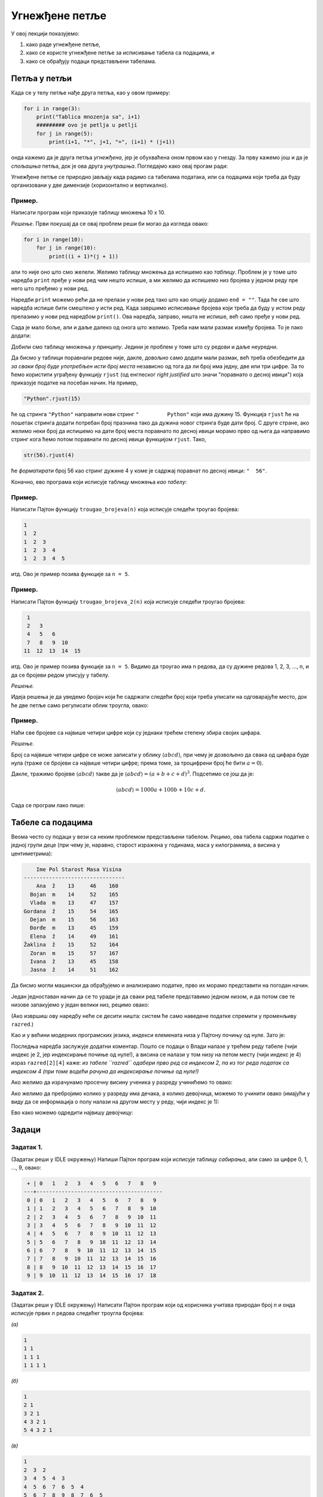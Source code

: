 Угнежђене петље
=================

У овој лекцији показујемо:

1. како раде угнежђене петље,
2. како се користе угнежђене петље за исписивање табела са подацима, и
3. како се обрађују подаци представљени табелама.


Петља у петљи
-------------

Када се у телу петље нађе друга петља, као у овом примеру:

.. code-block:: python

    for i in range(3):
        print("Tablica mnozenja sa", i+1)
        ######### ovo je petlja u petlji
        for j in range(5):
            print(i+1, "*", j+1, "=", (i+1) * (j+1))

онда кажемо да је друга петља *угнежђена*, јер је обухваћена оном првом као у гнезду.
За прву кажемо још и да је *спољашња* петља, док је ова друга *унутрашња*. Погледајмо како овај прогам ради:

.. activecode:: primer4-1

   for i in range(3):
       print("Tablica mnozenja sa", i+1)
       ######### ovo je petlja u petlji
       for j in range(5):
           print(i+1, "*", j+1, "=", (i+1) * (j+1))
   
Угнежђене петље се природно јављају када радимо са табелама података, или са подацима који треба да буду организовани
у две димензије (хоризонтално и вертикално).

Пример.
'''''''

Написати програм који приказује таблицу множења 10 x 10.

*Решење*. Први покушај да се овај проблем реши би могао да изгледа овако:

.. code-block:: python

   for i in range(10):
       for j in range(10):
           print((i + 1)*(j + 1))
   
али то није оно што смо желели. Желимо таблицу множења да испишемо као *таблицу*.
Проблем је у томе што наредба ``print`` пређе у нови ред чим нешто испише, а ми желимо да испишемо низ бројева
у једном реду пре него што пређемо у нови ред.

Наредби ``print`` можемо рећи да не прелази у нови ред тако што као опцију додамо ``end = ""``.
Тада ће све што наредба испише бити смештено у исти ред. Када завршимо исписивање бројева који треба да буду
у истом реду прелазимо у нови ред наредбом ``print()``. Ова наредба, заправо, ништа не испише, већ само пређе у нови ред.

.. activecode:: primer4-3

   for i in range(10):
       for j in range(10):
           print((i + 1)*(j + 1), end="")
       print()

Сада је мало боље, али и даље далеко од онога што желимо. Треба нам мали размак између бројева. То је лако додати:

.. activecode:: primer4-4

   for i in range(10):
       for j in range(10):
           print((i + 1)*(j + 1), " ", end="")
       print()

Добили смо таблицу множења *у принципу*. Једини је проблем у томе што су редови и даље неуредни.

Да бисмо у таблици поравнали редове није, дакле, довољно само додати мали размак, већ треба обезбедити да
*за сваки број буде употребљен исти број места* независно од тога да ли број има једну, две или три цифре.
За то ћемо користити уграђену функцију ``rjust`` (од енглеског *right justified* што значи "поравнато о десној ивици")
која приказује податке на посебан начин. На пример,

.. code-block:: python

    "Python".rjust(15)

ће од стринга ``"Python"`` направити нови стринг ``"         Python"`` који има дужину 15. Функција
``rjust`` ће на пошетак стринга додати потребан број празнина тако да дужина новог стринга буде дати број. С друге стране,
ако желимо неки број да испишемо на дати број места поравнато по десној ивици морамо прво од њега да направимо стринг кога
ћемо потом поравнати по десној ивици функцијом ``rjust``. Тако,

.. code-block:: python

    str(56).rjust(4)

ће *форматирати* број 56 као стринг дужине 4 у коме је садржај поравнат по десној ивици: ``"  56"``.

Коначно, ево програма који исписује таблицу множења *као табелу*:

.. activecode:: primer4-5
   :includesrc: _src/P04/Tablica_mnoz.py

.. infonote::

   Изврши исти програм и у Пајтон окружењу!
   
   Покрени IDLE, из фолдера ``P04`` учитај програм ``Tablica_mnoz.py`` и изврши га.




Пример.
'''''''

Написати Пајтон функцију ``trougao_brojeva(n)`` која исписује следећи троугао бројева:

.. code-block:: text

    1
    1  2
    1  2  3
    1  2  3  4
    1  2  3  4  5

итд. Ово је пример позива функције за ``n = 5``.

.. activecode:: primer4-6
   :includesrc: _src/P04/Trougao.py

.. infonote::

   Изврши исти програм и у Пајтон окружењу!
   
   Покрени IDLE, из фолдера ``P04`` учитај програм ``Trougao.py`` и изврши га.


Пример.
'''''''

Написати Пајтон функцију ``trougao_brojeva_2(n)`` која исписује следећи троугао бројева:

.. code-block:: text

     1
     2   3
     4   5   6
     7   8   9  10
    11  12  13  14  15

итд. Ово је пример позива функције за ``n = 5``. Видимо да троугао има n редова, да су дужине редова
1, 2, 3, ..., n, и да се бројеви редом уписују у табелу.

*Решење.*

Идеја решења је да уведемо бројач који ће садржати следећи број који треба уписати на одговарајуће место,
док ће две петље само регулисати облик троугла, овако:

.. activecode:: primer4-7
   :includesrc: _src/P04/Trougao_2.py

.. infonote::

   Изврши исти програм и у Пајтон окружењу!
   
   Покрени IDLE, из фолдера ``P04`` учитај програм ``Trougao_2.py`` и изврши га.


Пример.
'''''''

Наћи све бројеве са највише четири цифре који су једнаки трећем степену збира својих цифара.

*Решење.*

Број са највише четири цифре се може записати у облику :math:`\langle abcd\rangle`,
при чему је дозвољено да свака од цифара буде нула (траже се бројеви са највише четири цифре; према томе,
за троцифрени број ће бити :math:`a = 0`).

Дакле, тражимо бројеве :math:`\langle abcd\rangle` такве да је :math:`\langle abcd\rangle = (a + b + c + d)^3`.
Подсетимо се још да је:

.. math::
    \langle abcd\rangle = 1000 a + 100 b + 10 c + d.

Сада се програм лако пише:

.. activecode:: primer4-8
   :includesrc: _src/P04/Treci_stepen_cif.py

.. infonote::

   Изврши исти програм и у Пајтон окружењу!
   
   Покрени IDLE, из фолдера ``P04`` учитај програм ``Treci_stepen_cif.py`` и изврши га.

   Ево и кратке видео демонстрације:
   
   .. ytpopup:: ykG3h8darso
      :width: 735
      :height: 415
      :align: center

   
Табеле са подацима
------------------

Веома често су подаци у вези са неким проблемом представљени табелом. Рецимо, ова табела садржи податке о једној групи деце (при чему је, наравно, старост изражена у годинама, маса у килограмима, а висина у центиметрима):

.. code-block:: text

     Ime Pol Starost Masa Visina
 --------------------------------	 
     Ana  ž    13     46    160
   Bojan  m    14     52    165
   Vlada  m    13     47    157
 Gordana  ž    15     54    165
   Dejan  m    15     56    163
   Đorđe  m    13     45    159
   Elena  ž    14     49    161
 Žaklina  ž    15     52    164
   Zoran  m    15     57    167
   Ivana  ž    13     45    158
   Jasna  ž    14     51    162

Да бисмо могли машински да обрађујемо и анализирамо податке, прво их морамо представити на погодан начин.

Један једноставан начин да се то уради је да сваки ред табеле представимо једном низом, и да потом све те низове
запакујемо у један велики низ, рецимо овако:

.. activecode:: primer4-podaci-o-razredu

   razred = [["Ana",     "ž", 13, 46, 160],
             ["Bojan",   "m", 14, 52, 165],
             ["Vlada",   "m", 13, 47, 157],
             ["Gordana", "ž", 15, 54, 165],
             ["Dejan",   "m", 15, 56, 163],
             ["Đorđe",   "m", 13, 45, 159],
             ["Elena",   "ž", 14, 49, 161],
             ["Žaklina", "ž", 15, 52, 164],
             ["Zoran",   "m", 15, 57, 167],
             ["Ivana",   "ž", 13, 45, 158],
             ["Jasna",   "ž", 14, 51, 162]]
   
(Ако извршиш ову наредбу неће се десити ништа: систем ће само наведене податке спремити у променљиву ``razred``.)

Као и у већини модерних програмских језика, индекси елемената низа у Пајтону почињу од нуле. Зато је:

.. activecode:: primer4-9
   :include: primer4-podaci-o-razredu

   print("Prvi red tabele:", razred[0])
   print("Drugi red tabele:", razred[1])
   print("Vlada je visok", razred[2][4], "cm")


Последња наредба заслужује додатни коментар.
Пошто се подаци о Влади налазе у трећем реду табеле (чији индекс је 2, јер индексирање почиње од нуле!),
а висина се налази у том низу на петом месту (чији индекс је 4) израз ``razred[2][4]`` каже:
*из табеле ``razred`` одабери прво ред са индексом 2, па из тог реда податак са индексом 4
(при томе водећи рачуна да индексирање почиње од нуле!)*

Ако желимо да израчунамо просечну висину ученика у разреду учинићемо то овако:

.. activecode:: primer4-10
   :include: primer4-podaci-o-razredu

   br_ucenika = len(razred)
   zbir = 0
   for ucenik in razred:
       zbir += ucenik[4]
   print("Prosecna visina je", zbir/br_ucenika)


Ако желимо да пребројимо колико у разреду има дечака, а колико девојчица, можемо то учинити овако
(имајући у виду да се информација о полу налази на другом месту у реду, чији индекс је 1):

.. activecode:: primer4-11
   :include: primer4-podaci-o-razredu

   br_decaka = 0
   br_devojcica = 0
   for ucenik in razred:
       if ucenik[1] == "m":
           br_decaka += 1
       else:
           br_devojcica += 1
   print("Decaka ima", br_decaka)
   print("Devojcica ima", br_devojcica)

Ево како можемо одредити највишу девојчицу:

.. activecode:: primer4-12
   :include: primer4-podaci-o-razredu

   # ne znamo koja devojcica je najvisa, pa stavljamo prazan string u ime
   ime = ""

   # ne znamo nista o njenoj visini, pa stavljamo vrednost koja je manja od svake razumne vrednosti
   visina = 0

   for ucenik in razred:
       if ucenik[1] == "ž" and ucenik[4] > visina:
           ime = ucenik[0]
   print("Najvisa devojcica je", ime)

.. infonote::

   Изврши исти програм и у Пајтон окружењу!
   
   Покрени IDLE, из фолдера ``P04`` учитај програм ``Grupa_dece.py`` и изврши га.

   Ево и кратке видео демонстрације:
   
   .. ytpopup:: 90frnGYJ7bg
      :width: 735
      :height: 415
      :align: center

Задаци
------

Задатак 1.
''''''''''''''''''''''

(Задатак реши у IDLE окружењу)
Напиши Пајтон програм који исписује таблицу *сабирања*, али само за цифре 0, 1, ..., 9, овако:


.. code-block:: text

     + | 0   1   2   3   4   5   6   7   8   9 
    ---+----------------------------------------
     0 | 0   1   2   3   4   5   6   7   8   9 
     1 | 1   2   3   4   5   6   7   8   9  10 
     2 | 2   3   4   5   6   7   8   9  10  11 
     3 | 3   4   5   6   7   8   9  10  11  12 
     4 | 4   5   6   7   8   9  10  11  12  13 
     5 | 5   6   7   8   9  10  11  12  13  14 
     6 | 6   7   8   9  10  11  12  13  14  15 
     7 | 7   8   9  10  11  12  13  14  15  16 
     8 | 8   9  10  11  12  13  14  15  16  17 
     9 | 9  10  11  12  13  14  15  16  17  18 

  
Задатак 2.
''''''''''''''''''''''

(Задатак реши у IDLE окружењу)
Написати Пајтон програм који од корисника учитава природан број *n* и онда исписује првих *n* редова следећег троугла бројева:

*(а)*

.. code-block:: text

    1
    1 1
    1 1 1
    1 1 1 1

*(б)*

.. code-block:: text

    1
    2 1
    3 2 1
    4 3 2 1
    5 4 3 2 1

*(в)*

.. code-block:: text

    1
    2  3  2
    3  4  5  4  3
    4  5  6  7  6  5  4
    5  6  7  8  9  8  7  6  5


Задатак 3.
''''''''''''''''''''''

(Задатак реши у IDLE окружењу)
Написати Пајтон програм који од корисника учитава природан број *n* и онда бројеве 1, 2, 3, ..., :math:`n^2`
уписује у квадрат :math:`n \times n` "змијасто". На пример, за :math:`n = 5` програм исписује:

.. code-block:: text

     1   2   3   4   5
    10   9   8   7   6
    11  12  13  14  15
    20  19  18  17  16
    21  22  23  24  25

Задатак 4.
''''''''''''''''''''''

(Задатак реши у IDLE окружењу)
Наћи све бројеве са највише четири цифре који су једнаки

*(а)* квадрату збира својих цифара;

*(б)* четвртом степену збира својих цифара.

Задатак 5.
''''''''''''''''''''''

(Задатак реши у IDLE окружењу)
Наћи сва могућа дешифровања следећег сабирања:

.. code-block:: text

    АВ + ... + АВ = ПАС

где са десне стране имамо најмање два сабирка. Наравно, истим словима одговарају исте цифре,
а различитим словима различите. При томе цифре А и Л не смеју да буду 0.

Задатак 6.
''''''''''''''''''''''

(Задатак реши у IDLE окружењу)
Наћи сва могућа дешифровања следећег сабирања:

.. code-block:: text

    ЛАВ + ... + ЛАВ = МРАВ

где са десне стране имамо најмање два сабирка. Наравно, истим словима одговарају исте цифре,
а различитим словима различите. При томе цифре Л и М не смеју да буду 0.

Задатак 7.
''''''''''''''''''''''

Дати су подаци о ученицима једног разреда. Напиши Пајтон програм који одређује
ко је најлакши у разреду, и ко је најтежи дечак у разреду.

.. activecode:: primer4-13
   :runortest: ime1, ime2
   :nocodelens:

   # -*- acsection: general-init -*-
   razred = [["Ana",     "ž", 13, 46, 160],
             ["Bojan",   "m", 14, 52, 165],
             ["Vlada",   "m", 13, 47, 157],
             ["Gordana", "ž", 15, 54, 165],
             ["Dejan",   "m", 15, 56, 163],
             ["Đorđe",   "m", 13, 47, 159],
             ["Elena",   "ž", 14, 49, 161],
             ["Žaklina", "ž", 15, 52, 164],
             ["Zoran",   "m", 15, 57, 167],
             ["Ivana",   "ž", 13, 45, 158],
             ["Jasna",   "ž", 14, 51, 162]]
   # -*- acsection: main -*-
   
   # овде напиши програм који име најлакшег ученика (независно од пола!) у разреду
   # смешта у променљиву ime1, а име најтежег дечака у разреду у променљиву ime2
   
   ime1 = "" # поправи овај ред!
   ime2 = "" # поправи овај ред!

   # -*- acsection: after-main -*-

   print("Najlaksi ucenik u razredu je", ime1)
   print("Najtezi decak u razredu je", ime2)
   ====
   from unittest.gui import TestCaseGui
   class myTests(TestCaseGui):
       def testOne(self):
           rez1 = "Ivana"
           rez2 = "Zoran"
           run_test = acMainSection(ime1=ime1,ime2=ime2)
           self.assertEqual(run_test["ime1"], rez1, "Вредност променљиве 'ime1' треба да буде %s" % rez1)
           self.assertEqual(run_test["ime2"], rez2, "Вредност променљиве 'ime2' треба да буде %s" % rez2)
   myTests().main()



Задатак можеш решити и у Пајтон окружењу.
Покрени IDLE па из фолдера ``P04`` учитај програм ``Grupa_dece_2.py``.

Задатак 8.
''''''''''''''''''''''

Ево трошкова живота једне породице током једне године, по месецима (сви износи су представљени у динарима):

.. code-block:: text
  
    Stavka              Jan    Feb    Mar    Apr    Maj    Jun    Jul    Avg    Sep    Okt    Nov    Dec
   -----------------   -----  -----  -----  -----  -----  -----  -----  -----  -----  -----  -----  ----- 
    Stanarina          8.251  8.436  8.524  8.388  8.241  8.196  8.004  7.996  7.991  8.015  8.353  8.456
    Struja             4.321  4.530  4.115  3.990  3.985  3.726  3.351  3.289  3.295  3.485  3.826  3.834
    Telefon (fiksni)   1.425  1.538  1.623  1.489  1.521  1.485  1.491  1.399  1.467  1.531  1.410  1.385
    Telefon (mobilni)  2.181  2.235  2.073  1.951  1.989  1.945  3.017  2.638  2.171  1.831  1.926  1.833
    TV i internet      2.399  2.399  2.399  2.399  2.399  2.399  2.399  2.399  2.399  2.399  2.399  2.399
    Prevoz             1.830  1.830  1.830  1.830  1.950  1.950  1.450  1.450  1.950  1.950  2.050  2.050
    Hrana             23.250 23.780 24.019 24.117 24.389 24.571 24.736 24.951 25.111 25.389 25.531 25.923
    Ostalo             4.500  3.700  5.100  3.500  2.750  4.250  7.320  8.250  3.270  4.290  3.200  8.390

Испод су исти подаци представљени табелом. Напиши Пајтон програм који рачуна укупне трошкове ове породице по месецима
(колико је породица укупно потрошила у јануару, колико у фебруару итд).

.. activecode:: primer4-14
   :includesrc: _src/P04/Troskovi.py

Задатак можеш решити и у Пајтон окружењу.
Покрени IDLE па из фолдера ``P04`` учитај програм ``Troskovi.py``.


Задаци из Алгоритамске збирке задатака
----------------------------------------------

Решавањем следећих задатака можете да увежбате додатне вештине у раду са угнежђеним циклусима. 

|

**Уводни задаци**

https://petlja.org/biblioteka/r/problemi/Zbirka/serije_123

https://petlja.org/biblioteka/r/problemi/Zbirka/serije_neparni_parni

https://petlja.org/biblioteka/r/problemi/Zbirka/tablica_mnozenja

|

**Комбинаторни објекти**

https://petlja.org/biblioteka/r/problemi/Zbirka/ciklicne_permutacije

https://petlja.org/biblioteka/r/problemi/Zbirka/kockice_za_jamb

https://petlja.org/biblioteka/r/problemi/Zbirka/trouglovi_datog_obima

https://petlja.org/biblioteka/r/problemi/Zbirka/kombinacije_poena

https://petlja.org/biblioteka/r/problemi/Zbirka/varijacije_trojki

https://petlja.org/biblioteka/r/problemi/Zbirka/brojevi_u_datoj_osnovi

https://petlja.org/biblioteka/r/problemi/Zbirka/mali_loto

|

**Сегменти**

https://petlja.org/biblioteka/r/problemi/Zbirka/svi_desni_segmenti_1_n

https://petlja.org/biblioteka/r/problemi/Zbirka/svi_levi_segmenti_1_n

https://petlja.org/biblioteka/r/problemi/Zbirka/sve_podreci

https://petlja.org/biblioteka/r/problemi/Zbirka/sve_podreci_po_opadajucoj_duzini

|

**ASCII цртежи**

https://petlja.org/biblioteka/r/problemi/Zbirka/kvadrat_od_zvezdica

https://petlja.org/biblioteka/r/problemi/Zbirka/trougao_od_zvezdica

https://petlja.org/biblioteka/r/problemi/Zbirka/romb_od_zvezdica

https://petlja.org/biblioteka/r/problemi/Zbirka/trougao_od_reci

